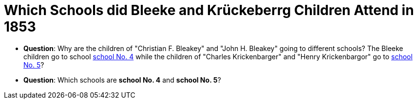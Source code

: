 = Which Schools did Bleeke and Krückeberrg Children Attend in 1853

* **Question**: Why are the children of "Christian F. Bleakey" and "John H. Bleakey" going to different
schools? The Bleeke children go to school xref:bleeke:1853-school-enumeration.adoc[school No. 4]
while the children of "Charles Krickenbarger" and "Henry Krickenbargor" go to
xref:krückeberg:1853-school-enumeration.adoc[school No. 5]?
* **Question**: Which schools are **school No. 4** and **school No. 5**?
